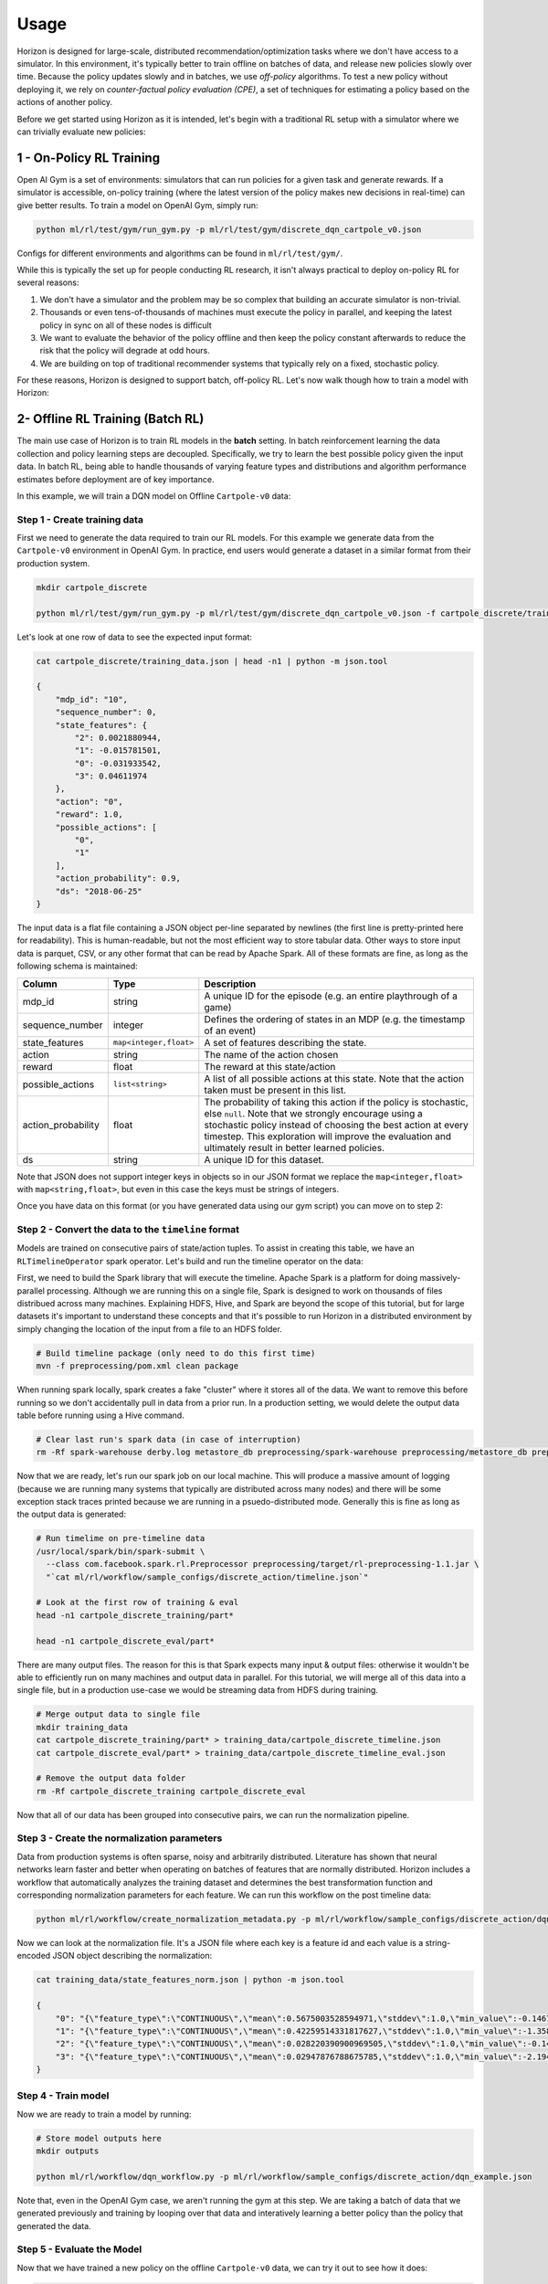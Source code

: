 .. _usage:

Usage
=====

Horizon is designed for large-scale, distributed recommendation/optimization tasks where we don't
have access to a simulator.  In this environment, it's typically better to train offline on batches
of data, and release new policies slowly over time.  Because the policy updates slowly and in
batches, we use *off-policy* algorithms.  To test a new policy without deploying it, we rely on
*counter-factual policy evaluation (CPE)*\ , a set of techniques for estimating a policy based on the
actions of another policy.

Before we get started using Horizon as it is intended, let's begin with a traditional RL setup with a simulator where we can trivially evaluate new policies:

1 - On-Policy RL Training
-------------------------

Open AI Gym is a set of environments: simulators that can run policies for a given task and generate rewards.  If a simulator is accessible, on-policy training (where the latest version of the policy makes new decisions in real-time) can give better results. To train a model on OpenAI Gym, simply run:

.. code-block::

   python ml/rl/test/gym/run_gym.py -p ml/rl/test/gym/discrete_dqn_cartpole_v0.json

Configs for different environments and algorithms can be found in ``ml/rl/test/gym/``.

While this is typically the set up for people conducting RL research, it isn't always practical to deploy on-policy RL for several reasons:


#. We don't have a simulator and the problem may be so complex that building an accurate simulator is non-trivial.
#. Thousands or even tens-of-thousands of machines must execute the policy in parallel, and keeping the latest policy in sync on all of these nodes is difficult
#. We want to evaluate the behavior of the policy offline and then keep the policy constant afterwards to reduce the risk that the policy will degrade at odd hours.
#. We are building on top of traditional recommender systems that typically rely on a fixed, stochastic policy.

For these reasons, Horizon is designed to support batch, off-policy RL.  Let's now walk though how to train a model with Horizon:

2- Offline RL Training (Batch RL)
---------------------------------

The main use case of Horizon is to train RL models in the **batch** setting. In batch reinforcement learning the data collection and policy learning steps are decoupled. Specifically, we try to learn the best possible policy given the input data. In batch RL, being able to handle thousands of varying feature types and distributions and algorithm performance estimates before deployment are of key importance.

In this example, we will train a DQN model on Offline ``Cartpole-v0`` data:

Step 1 - Create training data
~~~~~~~~~~~~~~~~~~~~~~~~~~~~~~~~~~~~~~~~~~~~~~~~~~~~~~~~~~~~~~~~~~~~~~~~~~~~~

First we need to generate the data required to train our RL models. For this example we generate data from the ``Cartpole-v0`` environment in OpenAI Gym. In practice, end users would generate a dataset in a similar format from their production system.

.. code-block::

   mkdir cartpole_discrete

   python ml/rl/test/gym/run_gym.py -p ml/rl/test/gym/discrete_dqn_cartpole_v0.json -f cartpole_discrete/training_data.json

Let's look at one row of data to see the expected input format:

.. code-block::

   cat cartpole_discrete/training_data.json | head -n1 | python -m json.tool

   {
       "mdp_id": "10",
       "sequence_number": 0,
       "state_features": {
           "2": 0.0021880944,
           "1": -0.015781501,
           "0": -0.031933542,
           "3": 0.04611974
       },
       "action": "0",
       "reward": 1.0,
       "possible_actions": [
           "0",
           "1"
       ],
       "action_probability": 0.9,
       "ds": "2018-06-25"
   }

The input data is a flat file containing a JSON object per-line separated by newlines (the first line is pretty-printed here for readability).  This is human-readable, but not the most efficient way to store tabular data.  Other ways to store input data is parquet, CSV, or any other format that can be read by Apache Spark.  All of these formats are fine, as long as the following schema is maintained:

.. list-table::
   :header-rows: 1

   * - Column
     - Type
     - Description
   * - mdp_id
     - string
     - A unique ID for the episode (e.g. an entire playthrough of a game)
   * - sequence_number
     - integer
     - Defines the ordering of states in an MDP (e.g. the timestamp of an event)
   * - state_features
     - ``map<integer,float>``
     - A set of features describing the state.
   * - action
     - string
     - The name of the action chosen
   * - reward
     - float
     - The reward at this state/action
   * - possible_actions
     - ``list<string>``
     - A list of all possible actions at this state.  Note that the action taken must be present in this list.
   * - action_probability
     - float
     - The probability of taking this action if the policy is stochastic, else ``null``.  Note that we strongly encourage using a stochastic policy instead of choosing the best action at every timestep.  This exploration will improve the evaluation and ultimately result in better learned policies.
   * - ds
     - string
     - A unique ID for this dataset.


Note that JSON does not support integer keys in objects so in our JSON format we replace the ``map<integer,float>`` with ``map<string,float>``\ , but even in this case the keys must be strings of integers.

Once you have data on this format (or you have generated data using our gym script) you can move on to step 2:

Step 2 - Convert the data to the ``timeline`` format
~~~~~~~~~~~~~~~~~~~~~~~~~~~~~~~~~~~~~~~~~~~~~~~~~~~~~~~~~~~~~~~~~~~~~~~~~~~~~

Models are trained on consecutive pairs of state/action tuples. To assist in creating this table, we have an ``RLTimelineOperator`` spark operator. Let's build and run the timeline operator on the data:

First, we need to build the Spark library that will execute the timeline.  Apache Spark is a platform for doing massively-parallel processing.  Although we are running this on a single file, Spark is designed to work on thousands of files distribued across many machines.  Explaining HDFS, Hive, and Spark are beyond the scope of this tutorial, but for large datasets it's important to understand these concepts and that it's possible to run Horizon in a distributed environment by simply changing the location of the input from a file to an HDFS folder.

.. code-block::

   # Build timeline package (only need to do this first time)
   mvn -f preprocessing/pom.xml clean package

When running spark locally, spark creates a fake "cluster" where it stores all of the data.  We want to remove this before running so we don't accidentally pull in data from a prior run.  In a production setting, we would delete the output data table before running using a Hive command.

.. code-block::

   # Clear last run's spark data (in case of interruption)
   rm -Rf spark-warehouse derby.log metastore_db preprocessing/spark-warehouse preprocessing/metastore_db preprocessing/derby.log

Now that we are ready, let's run our spark job on our local machine.  This will produce a massive amount of logging (because we are running many systems that typically are distributed across many nodes) and there will be some exception stack traces printed because we are running in a psuedo-distributed mode.  Generally this is fine as long as the output data is generated:

.. code-block::

   # Run timelime on pre-timeline data
   /usr/local/spark/bin/spark-submit \
     --class com.facebook.spark.rl.Preprocessor preprocessing/target/rl-preprocessing-1.1.jar \
     "`cat ml/rl/workflow/sample_configs/discrete_action/timeline.json`"

   # Look at the first row of training & eval
   head -n1 cartpole_discrete_training/part*

   head -n1 cartpole_discrete_eval/part*

There are many output files.  The reason for this is that Spark expects many input & output files: otherwise it wouldn't be able to efficiently run on many machines and output data in parallel.  For this tutorial, we will merge all of this data into a single file, but in a production use-case we would be streaming data from HDFS during training.

.. code-block::

   # Merge output data to single file
   mkdir training_data
   cat cartpole_discrete_training/part* > training_data/cartpole_discrete_timeline.json
   cat cartpole_discrete_eval/part* > training_data/cartpole_discrete_timeline_eval.json

   # Remove the output data folder
   rm -Rf cartpole_discrete_training cartpole_discrete_eval

Now that all of our data has been grouped into consecutive pairs, we can run the normalization pipeline.

Step 3 - Create the normalization parameters
~~~~~~~~~~~~~~~~~~~~~~~~~~~~~~~~~~~~~~~~~~~~~~~~~~~~~~~~~~~~~~~~~~~~~~~~~~~~~

Data from production systems is often sparse, noisy and arbitrarily distributed. Literature has shown that neural networks learn faster and better when operating on batches of features that are normally distributed. Horizon includes a workflow that automatically analyzes the training dataset and determines the best transformation function and corresponding normalization parameters for each feature. We can run this workflow on the post timeline data:

.. code-block::

   python ml/rl/workflow/create_normalization_metadata.py -p ml/rl/workflow/sample_configs/discrete_action/dqn_example.json

Now we can look at the normalization file.  It's a JSON file where each key is a feature id and each value is a string-encoded JSON object describing the normalization:

.. code-block::

   cat training_data/state_features_norm.json | python -m json.tool

   {
       "0": "{\"feature_type\":\"CONTINUOUS\",\"mean\":0.5675003528594971,\"stddev\":1.0,\"min_value\":-0.1467551738023758,\"max_value\":2.1779561042785645}",
       "1": "{\"feature_type\":\"CONTINUOUS\",\"mean\":0.42259514331817627,\"stddev\":1.0,\"min_value\":-1.3586808443069458,\"max_value\":1.8529225587844849}",
       "2": "{\"feature_type\":\"CONTINUOUS\",\"mean\":0.028220390900969505,\"stddev\":1.0,\"min_value\":-0.14581388235092163,\"max_value\":0.19483095407485962}",
       "3": "{\"feature_type\":\"CONTINUOUS\",\"mean\":0.02947876788675785,\"stddev\":1.0,\"min_value\":-2.194336175918579,\"max_value\":2.164193868637085}"
   }

Step 4 - Train model
~~~~~~~~~~~~~~~~~~~~~~~~~~~~~~~~~~~~~~~~~~~~~~~~~~~~~~~~~~~~~~~~~~~~~~~~~~~~~

Now we are ready to train a model by running:

.. code-block::

   # Store model outputs here
   mkdir outputs

   python ml/rl/workflow/dqn_workflow.py -p ml/rl/workflow/sample_configs/discrete_action/dqn_example.json

Note that, even in the OpenAI Gym case, we aren't running the gym at this step.  We are taking a batch of data that we generated previously and training by looping over that data and interatively learning a better policy than the policy that generated the data.

Step 5 - Evaluate the Model
~~~~~~~~~~~~~~~~~~~~~~~~~~~~~~~~~~~~~~~~~~~~~~~~~~~~~~~~~~~~~~~~~~~~~~~~~~~~~

Now that we have trained a new policy on the offline ``Cartpole-v0`` data, we can try it out to see how it does:

.. code-block::

   python ml/rl/test/workflow/eval_cartpole.py -m outputs/predictor*

Step 6 - Visualize Results via Tensorboard
~~~~~~~~~~~~~~~~~~~~~~~~~~~~~~~~~~~~~~~~~~~~~~~~~~~~~~~~~~~~~~~~~~~~~~~~~~~~~

We can now view loss plots and CPE estimates in Tensorboard after running:

.. code-block::

   tensorboard --logdir outputs/

at `localhost:6006  <localhost:6006>`_. When done viewing the results deactivate the virtualenv by typing ``deactivate``.
